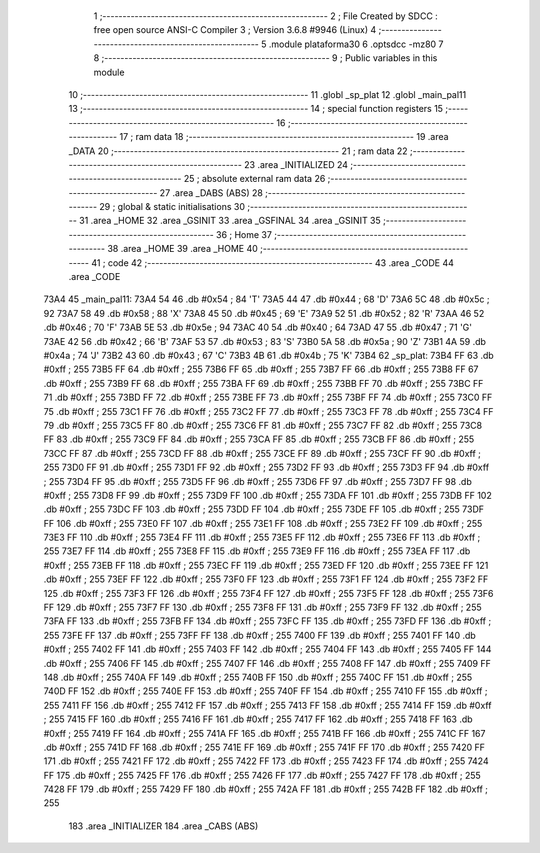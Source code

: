                               1 ;--------------------------------------------------------
                              2 ; File Created by SDCC : free open source ANSI-C Compiler
                              3 ; Version 3.6.8 #9946 (Linux)
                              4 ;--------------------------------------------------------
                              5 	.module plataforma30
                              6 	.optsdcc -mz80
                              7 	
                              8 ;--------------------------------------------------------
                              9 ; Public variables in this module
                             10 ;--------------------------------------------------------
                             11 	.globl _sp_plat
                             12 	.globl _main_pal11
                             13 ;--------------------------------------------------------
                             14 ; special function registers
                             15 ;--------------------------------------------------------
                             16 ;--------------------------------------------------------
                             17 ; ram data
                             18 ;--------------------------------------------------------
                             19 	.area _DATA
                             20 ;--------------------------------------------------------
                             21 ; ram data
                             22 ;--------------------------------------------------------
                             23 	.area _INITIALIZED
                             24 ;--------------------------------------------------------
                             25 ; absolute external ram data
                             26 ;--------------------------------------------------------
                             27 	.area _DABS (ABS)
                             28 ;--------------------------------------------------------
                             29 ; global & static initialisations
                             30 ;--------------------------------------------------------
                             31 	.area _HOME
                             32 	.area _GSINIT
                             33 	.area _GSFINAL
                             34 	.area _GSINIT
                             35 ;--------------------------------------------------------
                             36 ; Home
                             37 ;--------------------------------------------------------
                             38 	.area _HOME
                             39 	.area _HOME
                             40 ;--------------------------------------------------------
                             41 ; code
                             42 ;--------------------------------------------------------
                             43 	.area _CODE
                             44 	.area _CODE
   73A4                      45 _main_pal11:
   73A4 54                   46 	.db #0x54	; 84	'T'
   73A5 44                   47 	.db #0x44	; 68	'D'
   73A6 5C                   48 	.db #0x5c	; 92
   73A7 58                   49 	.db #0x58	; 88	'X'
   73A8 45                   50 	.db #0x45	; 69	'E'
   73A9 52                   51 	.db #0x52	; 82	'R'
   73AA 46                   52 	.db #0x46	; 70	'F'
   73AB 5E                   53 	.db #0x5e	; 94
   73AC 40                   54 	.db #0x40	; 64
   73AD 47                   55 	.db #0x47	; 71	'G'
   73AE 42                   56 	.db #0x42	; 66	'B'
   73AF 53                   57 	.db #0x53	; 83	'S'
   73B0 5A                   58 	.db #0x5a	; 90	'Z'
   73B1 4A                   59 	.db #0x4a	; 74	'J'
   73B2 43                   60 	.db #0x43	; 67	'C'
   73B3 4B                   61 	.db #0x4b	; 75	'K'
   73B4                      62 _sp_plat:
   73B4 FF                   63 	.db #0xff	; 255
   73B5 FF                   64 	.db #0xff	; 255
   73B6 FF                   65 	.db #0xff	; 255
   73B7 FF                   66 	.db #0xff	; 255
   73B8 FF                   67 	.db #0xff	; 255
   73B9 FF                   68 	.db #0xff	; 255
   73BA FF                   69 	.db #0xff	; 255
   73BB FF                   70 	.db #0xff	; 255
   73BC FF                   71 	.db #0xff	; 255
   73BD FF                   72 	.db #0xff	; 255
   73BE FF                   73 	.db #0xff	; 255
   73BF FF                   74 	.db #0xff	; 255
   73C0 FF                   75 	.db #0xff	; 255
   73C1 FF                   76 	.db #0xff	; 255
   73C2 FF                   77 	.db #0xff	; 255
   73C3 FF                   78 	.db #0xff	; 255
   73C4 FF                   79 	.db #0xff	; 255
   73C5 FF                   80 	.db #0xff	; 255
   73C6 FF                   81 	.db #0xff	; 255
   73C7 FF                   82 	.db #0xff	; 255
   73C8 FF                   83 	.db #0xff	; 255
   73C9 FF                   84 	.db #0xff	; 255
   73CA FF                   85 	.db #0xff	; 255
   73CB FF                   86 	.db #0xff	; 255
   73CC FF                   87 	.db #0xff	; 255
   73CD FF                   88 	.db #0xff	; 255
   73CE FF                   89 	.db #0xff	; 255
   73CF FF                   90 	.db #0xff	; 255
   73D0 FF                   91 	.db #0xff	; 255
   73D1 FF                   92 	.db #0xff	; 255
   73D2 FF                   93 	.db #0xff	; 255
   73D3 FF                   94 	.db #0xff	; 255
   73D4 FF                   95 	.db #0xff	; 255
   73D5 FF                   96 	.db #0xff	; 255
   73D6 FF                   97 	.db #0xff	; 255
   73D7 FF                   98 	.db #0xff	; 255
   73D8 FF                   99 	.db #0xff	; 255
   73D9 FF                  100 	.db #0xff	; 255
   73DA FF                  101 	.db #0xff	; 255
   73DB FF                  102 	.db #0xff	; 255
   73DC FF                  103 	.db #0xff	; 255
   73DD FF                  104 	.db #0xff	; 255
   73DE FF                  105 	.db #0xff	; 255
   73DF FF                  106 	.db #0xff	; 255
   73E0 FF                  107 	.db #0xff	; 255
   73E1 FF                  108 	.db #0xff	; 255
   73E2 FF                  109 	.db #0xff	; 255
   73E3 FF                  110 	.db #0xff	; 255
   73E4 FF                  111 	.db #0xff	; 255
   73E5 FF                  112 	.db #0xff	; 255
   73E6 FF                  113 	.db #0xff	; 255
   73E7 FF                  114 	.db #0xff	; 255
   73E8 FF                  115 	.db #0xff	; 255
   73E9 FF                  116 	.db #0xff	; 255
   73EA FF                  117 	.db #0xff	; 255
   73EB FF                  118 	.db #0xff	; 255
   73EC FF                  119 	.db #0xff	; 255
   73ED FF                  120 	.db #0xff	; 255
   73EE FF                  121 	.db #0xff	; 255
   73EF FF                  122 	.db #0xff	; 255
   73F0 FF                  123 	.db #0xff	; 255
   73F1 FF                  124 	.db #0xff	; 255
   73F2 FF                  125 	.db #0xff	; 255
   73F3 FF                  126 	.db #0xff	; 255
   73F4 FF                  127 	.db #0xff	; 255
   73F5 FF                  128 	.db #0xff	; 255
   73F6 FF                  129 	.db #0xff	; 255
   73F7 FF                  130 	.db #0xff	; 255
   73F8 FF                  131 	.db #0xff	; 255
   73F9 FF                  132 	.db #0xff	; 255
   73FA FF                  133 	.db #0xff	; 255
   73FB FF                  134 	.db #0xff	; 255
   73FC FF                  135 	.db #0xff	; 255
   73FD FF                  136 	.db #0xff	; 255
   73FE FF                  137 	.db #0xff	; 255
   73FF FF                  138 	.db #0xff	; 255
   7400 FF                  139 	.db #0xff	; 255
   7401 FF                  140 	.db #0xff	; 255
   7402 FF                  141 	.db #0xff	; 255
   7403 FF                  142 	.db #0xff	; 255
   7404 FF                  143 	.db #0xff	; 255
   7405 FF                  144 	.db #0xff	; 255
   7406 FF                  145 	.db #0xff	; 255
   7407 FF                  146 	.db #0xff	; 255
   7408 FF                  147 	.db #0xff	; 255
   7409 FF                  148 	.db #0xff	; 255
   740A FF                  149 	.db #0xff	; 255
   740B FF                  150 	.db #0xff	; 255
   740C FF                  151 	.db #0xff	; 255
   740D FF                  152 	.db #0xff	; 255
   740E FF                  153 	.db #0xff	; 255
   740F FF                  154 	.db #0xff	; 255
   7410 FF                  155 	.db #0xff	; 255
   7411 FF                  156 	.db #0xff	; 255
   7412 FF                  157 	.db #0xff	; 255
   7413 FF                  158 	.db #0xff	; 255
   7414 FF                  159 	.db #0xff	; 255
   7415 FF                  160 	.db #0xff	; 255
   7416 FF                  161 	.db #0xff	; 255
   7417 FF                  162 	.db #0xff	; 255
   7418 FF                  163 	.db #0xff	; 255
   7419 FF                  164 	.db #0xff	; 255
   741A FF                  165 	.db #0xff	; 255
   741B FF                  166 	.db #0xff	; 255
   741C FF                  167 	.db #0xff	; 255
   741D FF                  168 	.db #0xff	; 255
   741E FF                  169 	.db #0xff	; 255
   741F FF                  170 	.db #0xff	; 255
   7420 FF                  171 	.db #0xff	; 255
   7421 FF                  172 	.db #0xff	; 255
   7422 FF                  173 	.db #0xff	; 255
   7423 FF                  174 	.db #0xff	; 255
   7424 FF                  175 	.db #0xff	; 255
   7425 FF                  176 	.db #0xff	; 255
   7426 FF                  177 	.db #0xff	; 255
   7427 FF                  178 	.db #0xff	; 255
   7428 FF                  179 	.db #0xff	; 255
   7429 FF                  180 	.db #0xff	; 255
   742A FF                  181 	.db #0xff	; 255
   742B FF                  182 	.db #0xff	; 255
                            183 	.area _INITIALIZER
                            184 	.area _CABS (ABS)
